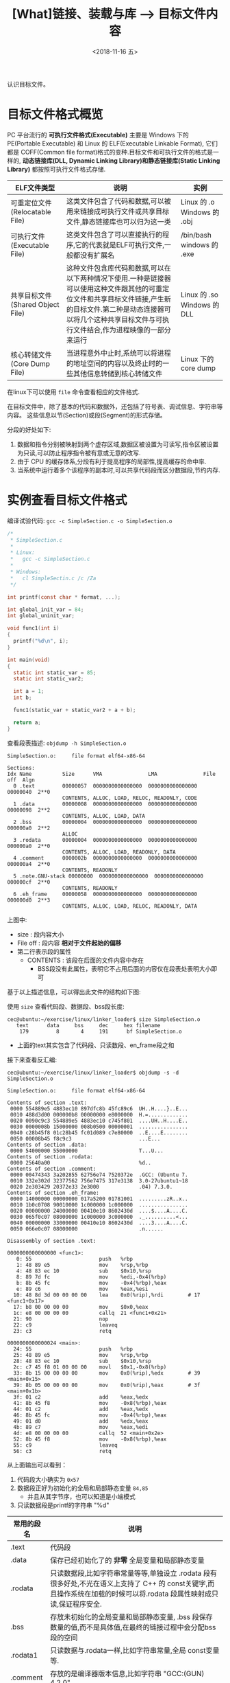 #+TITLE: [What]链接、装载与库 --> 目标文件内容
#+DATE: <2018-11-16 五> 
#+TAGS: CS
#+LAYOUT: post
#+CATEGORIES: book,程序员的自我休养
#+NAME: <book_linker_chapter_3.org>
#+OPTIONS: ^:nil
#+OPTIONS: ^:{}

认识目标文件。
#+BEGIN_EXPORT html
<!--more-->
#+END_EXPORT
* 目标文件格式概览
PC 平台流行的 *可执行文件格式(Executable)* 主要是 Windows 下的 PE(Portable Executable) 和 Linux 的 ELF(Executable Linkable Format),
它们都是 COFF(Common file format)格式的变种.目标文件和可执行文件的格式是一样的, *动态链接库(DLL, Dynamic Linking Library)和静态链接库(Static Linking Library)* 
都按照可执行文件格式存储.

| ELF文件类型                      | 说明                                                                                                                                                                                                                          | 实例                        |
|----------------------------------+-------------------------------------------------------------------------------------------------------------------------------------------------------------------------------------------------------------------------------+-----------------------------|
| 可重定位文件(Relocatable File)   | 这类文件包含了代码和数据,可以被用来链接成可执行文件或共享目标文件,静态链接库也可以归为这一类                                                                                                                                  | Linux 的 .o Windows 的 .obj |
| 可执行文件(Executable File)      | 这类文件包含了可以直接执行的程序,它的代表就是ELF可执行文件,一般都没有扩展名                                                                                                                                                   | /bin/bash windows 的 .exe   |
| 共享目标文件(Shared Object File) | 这种文件包含库代码和数据,可以在以下两种情况下使用.一种是链接器可以使用这种文件跟其他的可重定位文件和共享目标文件链接,产生新的目标文件.第二种是动态连接器可以将几个这种共享目标文件与可执行文件结合,作为进程映像的一部分来运行 | Linux 的 .so Windows 的 DLL |
| 核心转储文件(Core Dump File)     | 当进程意外中止时,系统可以将进程的地址空间的内容以及终止时的一些其他信息转储到核心转储文件                                                                                                                                     | Linux 下的 core dump        |

在linux下可以使用 =file= 命令查看相应的文件格式.

在目标文件中，除了基本的代码和数据外，还包括了符号表、调试信息、字符串等内容。
这些信息以节(Section)或段(Segment)的形式存储。

分段的好处如下:
1. 数据和指令分别被映射到两个虚存区域,数据区被设置为可读写,指令区被设置为只读,可以防止程序指令被有意或无意的改写.
2. 由于 CPU 的缓存体系,分段有利于提高程序的局部性,提高缓存的命中率.
3. 当系统中运行着多个该程序的副本时,可以共享代码段而区分数据段,节约内存.

* 实例查看目标文件格式
编译试验代码: =gcc -c SimpleSection.c -o SimpleSection.o=
#+BEGIN_SRC c
  /*
   ,* SimpleSection.c
   ,*
   ,* Linux:
   ,*   gcc -c SimpleSection.c
   ,*
   ,* Windows:
   ,*   cl SimpleSectin.c /c /Za
   ,*/

  int printf(const char * format, ...);

  int global_init_var = 84;
  int global_uninit_var;

  void func1(int i)
  {
    printf("%d\n", i);
  }

  int main(void)
  {
    static int static_var = 85;
    static int static_var2;

    int a = 1;
    int b;

    func1(static_var + static_var2 + a + b);

    return a;
  }
#+END_SRC
查看段表描述: =objdump -h SimpleSection.o=
#+BEGIN_EXAMPLE
  SimpleSection.o:     file format elf64-x86-64

  Sections:
  Idx Name          Size      VMA               LMA               File off  Algn
    0 .text         00000057  0000000000000000  0000000000000000  00000040  2**0
                    CONTENTS, ALLOC, LOAD, RELOC, READONLY, CODE
    1 .data         00000008  0000000000000000  0000000000000000  00000098  2**2
                    CONTENTS, ALLOC, LOAD, DATA
    2 .bss          00000004  0000000000000000  0000000000000000  000000a0  2**2
                    ALLOC
    3 .rodata       00000004  0000000000000000  0000000000000000  000000a0  2**0
                    CONTENTS, ALLOC, LOAD, READONLY, DATA
    4 .comment      0000002b  0000000000000000  0000000000000000  000000a4  2**0
                    CONTENTS, READONLY
    5 .note.GNU-stack 00000000  0000000000000000  0000000000000000  000000cf  2**0
                    CONTENTS, READONLY
    6 .eh_frame     00000058  0000000000000000  0000000000000000  000000d0  2**3
                    CONTENTS, ALLOC, LOAD, RELOC, READONLY, DATA
#+END_EXAMPLE
上图中:
- size : 段内容大小
- File off : 段内容 *相对于文件起始的偏移*
- 第二行表示段的属性
  + CONTENTS : 该段在后面的文件内容中存在
    + BSS段没有此属性，表明它不占用后面的内容仅在段表处表明大小即可

基于以上描述信息，可以得出此文件的结构如下图:
[[./section_struct.jpg]]

使用 =size= 查看代码段、数据段、bss段长度:
#+BEGIN_EXAMPLE
  cec@ubuntu:~/exercise/linux/linker_loader$ size SimpleSection.o
     text	   data	    bss	    dec	    hex	filename
      179	      8	      4	    191	     bf	SimpleSection.o
#+END_EXAMPLE
- 上面的text其实包含了代码段、只读数段、en_frame段之和
  
接下来查看反汇编:
#+BEGIN_EXAMPLE
  cec@ubuntu:~/exercise/linux/linker_loader$ objdump -s -d SimpleSection.o

  SimpleSection.o:     file format elf64-x86-64

  Contents of section .text:
   0000 554889e5 4883ec10 897dfc8b 45fc89c6  UH..H....}..E...
   0010 488d3d00 000000b8 00000000 e8000000  H.=.............
   0020 0090c9c3 554889e5 4883ec10 c745f801  ....UH..H....E..
   0030 0000008b 15000000 008b0500 00000001  ................
   0040 c28b45f8 01c28b45 fc01d089 c7e80000  ..E....E........
   0050 00008b45 f8c9c3                      ...E...         
  Contents of section .data:
   0000 54000000 55000000                    T...U...        
  Contents of section .rodata:
   0000 25640a00                             %d..            
  Contents of section .comment:
   0000 00474343 3a202855 62756e74 7520372e  .GCC: (Ubuntu 7.
   0010 332e302d 32377562 756e7475 317e3138  3.0-27ubuntu1~18
   0020 2e303429 20372e33 2e3000             .04) 7.3.0.     
  Contents of section .eh_frame:
   0000 14000000 00000000 017a5200 01781001  .........zR..x..
   0010 1b0c0708 90010000 1c000000 1c000000  ................
   0020 00000000 24000000 00410e10 8602430d  ....$....A....C.
   0030 065f0c07 08000000 1c000000 3c000000  ._..........<...
   0040 00000000 33000000 00410e10 8602430d  ....3....A....C.
   0050 066e0c07 08000000                    .n......        

  Disassembly of section .text:

  0000000000000000 <func1>:
     0:	55                   	push   %rbp
     1:	48 89 e5             	mov    %rsp,%rbp
     4:	48 83 ec 10          	sub    $0x10,%rsp
     8:	89 7d fc             	mov    %edi,-0x4(%rbp)
     b:	8b 45 fc             	mov    -0x4(%rbp),%eax
     e:	89 c6                	mov    %eax,%esi
    10:	48 8d 3d 00 00 00 00 	lea    0x0(%rip),%rdi        # 17 <func1+0x17>
    17:	b8 00 00 00 00       	mov    $0x0,%eax
    1c:	e8 00 00 00 00       	callq  21 <func1+0x21>
    21:	90                   	nop
    22:	c9                   	leaveq 
    23:	c3                   	retq   

  0000000000000024 <main>:
    24:	55                   	push   %rbp
    25:	48 89 e5             	mov    %rsp,%rbp
    28:	48 83 ec 10          	sub    $0x10,%rsp
    2c:	c7 45 f8 01 00 00 00 	movl   $0x1,-0x8(%rbp)
    33:	8b 15 00 00 00 00    	mov    0x0(%rip),%edx        # 39 <main+0x15>
    39:	8b 05 00 00 00 00    	mov    0x0(%rip),%eax        # 3f <main+0x1b>
    3f:	01 c2                	add    %eax,%edx
    41:	8b 45 f8             	mov    -0x8(%rbp),%eax
    44:	01 c2                	add    %eax,%edx
    46:	8b 45 fc             	mov    -0x4(%rbp),%eax
    49:	01 d0                	add    %edx,%eax
    4b:	89 c7                	mov    %eax,%edi
    4d:	e8 00 00 00 00       	callq  52 <main+0x2e>
    52:	8b 45 f8             	mov    -0x8(%rbp),%eax
    55:	c9                   	leaveq 
    56:	c3                   	retq  
#+END_EXAMPLE
从上面输出可以看到：
1. 代码段大小确实为 =0x57=
2. 数据段正好为初始化的全局和局部静态变量 =84,85=
  - 并且从其字节序，也可以知道是小端模式
3. 只读数据段是printf的字符串 "%d\n"

| 常用的段名  | 说明                                                                                                                                                                   |
|-------------+------------------------------------------------------------------------------------------------------------------------------------------------------------------------|
| .text       | 代码段                                                                                                                                                                 |
| .data       | 保存已经初始化了的 *非零* 全局变量和局部静态变量                                                                                                                       |
| .rodata     | 只读数据段,比如字符串常量等等,单独设立 .rodata 段有很多好处,不光在语义上支持了 C++ 的 const关键字,而且操作系统在加载的时候可以将.rodata 段属性映射成只读,保证程序安全. |
| .bss        | 存放未初始化的全局变量和局部静态变量, .bss 段保存数量的值,而不是具体值,在最终的链接过程中会分配bss段的空间                                                             |
| .rodata1    | 只读数据与.rodata一样,比如字符串常量,全局 const变量等.                                                                                                                 |
| .comment    | 存放的是编译器版本信息,比如字符串 "GCC:(GUN) 4.2.0"                                                                                                                    |
| .debug      | 调试信息                                                                                                                                                               |
| .dynamic    | 动态链接信息                                                                                                                                                           |
| .hash       | 符号哈希表                                                                                                                                                             |
| .line       | 调试时的行号表,即源代码行号与编译后指令的对应表                                                                                                                        |
| .note       | 额外的编译器信息,比如版本号等等                                                                                                                                        |
| .strtab     | 字符串表,用于存储 ELF 文件中用到的各种字符串                                                                                                                           |
| .symtab     | 符号表                                                                                                                                                                 |
| .plt .got   | 动态链接的跳转表和全局入口表                                                                                                                                           |
| .init .fini | 程序初始化与终结代码段                                                                                                                                                 |

这些段的名字都是由 "." 作为前缀,表示这些表的名字是系统保留的,应用程序也可以使用一些非系统保留的名字作为段名.比如可以在 ELF 文件中插入一个 music 的段,里面存放了一首 MP3 音乐,当 ELF 文件运行起来以后可以读取这个段播放这首 MP3.但是应用程序自定义的段名不能使用 . 作为前缀,否则容易跟系统保留段名冲突.一个 ELF 文件也可以拥有几个相同段名的段.
* 自定义段和制作段
** 制作段
#+BEGIN_EXAMPLE
  objcopy -I binary -O elf32-i386  -B i386 <input_file> <output_name>.o
#+END_EXAMPLE
将文件转换为i386执行文件的格式的目标文件
使用:
#+BEGIN_EXAMPLE
objdump -ht <name>.o
#+END_EXAMPLE
即可查看段的起始地址和结束地址，然后在其他模块中使用。
** 自定义段
GCC 提供了一个扩展机制,可以指定变量或函数所处的段:
#+BEGIN_SRC c
/*
  在全局变量或函数前加上 __attribute__((section("name")))
  就可以把相应的变量或函数放到以 "name" 作为段名的段中
 ,*/
__attribute__((section("FOO")))  int global = 42;

__attribute__((section("BAR"))) void foo()
{
}
#+END_SRC
* 分析ELF结构
| 文件格式             | 简要说明                             |
|----------------------+--------------------------------------|
| ELF Header           | 描述整个文件属性                     |
| .text / .code        | 代码段                               |
| .data                | 数据段，已初始化的全局及局部静态变量 |
| .bss                 | 未初始化的全局及局部静态变量         |
| other sections       |                                      |
| section header table | 描述包含所有段的信息                 |
| String Tables        | 字符串表                             |
| Symbol Tables        | 符号表                               |

** ELF Header
可以使用命令 =readelf -h hello.o= 来查看 ELF 文件.
#+BEGIN_EXAMPLE
  cec@ubuntu:~/exercise/linux/linker_loader$ readelf -h SimpleSection.o
  ELF Header:
    Magic:   7f 45 4c 46 02 01 01 00 00 00 00 00 00 00 00 00 
    Class:                             ELF64
    Data:                              2's complement, little endian
    Version:                           1 (current)
    OS/ABI:                            UNIX - System V
    ABI Version:                       0
    Type:                              REL (Relocatable file)
    Machine:                           Advanced Micro Devices X86-64
    Version:                           0x1
    Entry point address:               0x0
    Start of program headers:          0 (bytes into file)
    Start of section headers:          1104 (bytes into file)
    Flags:                             0x0
    Size of this header:               64 (bytes)
    Size of program headers:           0 (bytes)
    Number of program headers:         0
    Size of section headers:           64 (bytes)
    Number of section headers:         13
    Section header string table index: 12
#+END_EXAMPLE

ELF 的文件头中定义了 *ELF 魔数*, *文件机器字节长度*, *数据存储方式*, *版本*, *运行平台*, *ABI版本*, 
*ELF重定位类型*, *硬件平台*, *硬件平台版本*, *入口地址*, *程序头入口和长度*, *段表位置*, *长度及段的数量*.
- 头的大小是64字节，与前面代码段的偏移是0x40正好对应上。
** ELF头的数据结构
ELF 文件头结构及相关常数被定义在 =/usr/include/elf.h= 文件里, 
结构体 =Elf32_Ehdr 或 Elf64_Ehdr= 对应着 readelf 文件输出.
#+BEGIN_SRC c
  typedef struct
  {
    unsigned char	e_ident[EI_NIDENT];	/* Magic number and other info */
    Elf64_Half	e_type;			/* Object file type */
    Elf64_Half	e_machine;		/* Architecture */
    Elf64_Word	e_version;		/* Object file version */
    Elf64_Addr	e_entry;		/* Entry point virtual address */
    Elf64_Off	e_phoff;		/* Program header table file offset */
    Elf64_Off	e_shoff;		/* Section header table file offset */
    Elf64_Word	e_flags;		/* Processor-specific flags */
    Elf64_Half	e_ehsize;		/* ELF header size in bytes */
    Elf64_Half	e_phentsize;		/* Program header table entry size */
    Elf64_Half	e_phnum;		/* Program header table entry count */
    Elf64_Half	e_shentsize;		/* Section header table entry size */
    Elf64_Half	e_shnum;		/* Section header table entry count */
    Elf64_Half	e_shstrndx;		/* Section header string table index */
  } Elf64_Ehdr;
#+END_SRC
- 魔数:用于操作系统确认是否加载， 16字节正好对应 =e_dent[]= 数组内容elf 文件头魔数最开始的 4个字节是所有 ELF 文件都必须相同的表示码,分别为 =0x7f,0x45,0x4c,0x46=,
  + 第一个字节对应 ASCII 字符里面的 DEL 控制符, 后面3字节刚好是 ELF 这3个字母的 ASCII 码.这 4 个字节又被称为 ELF 文件的魔数.
  + 接下来的字节分别用来标识 ELF 的文件类型, 字节序, 主版本号,后面的9个字节ELF标准没有定义,一般填0,有些平台会使用这9个字节作为扩展标志.
- e_type 文件类型 : linux 通过此值来判断 ELF 的真正文件类型,而不是通过文件的扩展名.
| 常量    | 值 | 含义                         |
|---------+----+------------------------------|
| ET_REL  |  1 | 可重定位文件,一般为 .o 文件  |
| ET_EXEC |  2 | 可执行文件                   |
| ET_DYN  |  3 | 共享目标文件,一般为 .so 文件 |
-  e_machine : 表示当前 ELF 文件在哪种机器平台下使用 
** Section Header Table 段表
段表是 ELF 文件中除了文件头以外最重要的结构,它描述了 ELF 的各个段的信息.
ELF 文件的段结构就是由段表决定的,编译器,链接器和装载器都是依靠段表来定位和访问各个段的属性.
段表在 ELF 文件中的位置由 ELF 文件头的 =e_shoff= 成员决定.

使用命令 =readelf -S hello.o= 来显示完整的段表.
#+BEGIN_EXAMPLE
  cec@ubuntu:~/exercise/linux/linker_loader$ readelf -S SimpleSection.o
  There are 13 section headers, starting at offset 0x450:

  Section Headers:
    [Nr] Name              Type             Address           Offset
         Size              EntSize          Flags  Link  Info  Align
    [ 0]                   NULL             0000000000000000  00000000
         0000000000000000  0000000000000000           0     0     0
    [ 1] .text             PROGBITS         0000000000000000  00000040
         0000000000000057  0000000000000000  AX       0     0     1
    [ 2] .rela.text        RELA             0000000000000000  00000340
         0000000000000078  0000000000000018   I      10     1     8
    [ 3] .data             PROGBITS         0000000000000000  00000098
         0000000000000008  0000000000000000  WA       0     0     4
    [ 4] .bss              NOBITS           0000000000000000  000000a0
         0000000000000004  0000000000000000  WA       0     0     4
    [ 5] .rodata           PROGBITS         0000000000000000  000000a0
         0000000000000004  0000000000000000   A       0     0     1
    [ 6] .comment          PROGBITS         0000000000000000  000000a4
         000000000000002b  0000000000000001  MS       0     0     1
    [ 7] .note.GNU-stack   PROGBITS         0000000000000000  000000cf
         0000000000000000  0000000000000000           0     0     1
    [ 8] .eh_frame         PROGBITS         0000000000000000  000000d0
         0000000000000058  0000000000000000   A       0     0     8
    [ 9] .rela.eh_frame    RELA             0000000000000000  000003b8
         0000000000000030  0000000000000018   I      10     8     8
    [10] .symtab           SYMTAB           0000000000000000  00000128
         0000000000000198  0000000000000018          11    11     8
    [11] .strtab           STRTAB           0000000000000000  000002c0
         000000000000007c  0000000000000000           0     0     1
    [12] .shstrtab         STRTAB           0000000000000000  000003e8
         0000000000000061  0000000000000000           0     0     1
  Key to Flags:
    W (write), A (alloc), X (execute), M (merge), S (strings), I (info),
    L (link order), O (extra OS processing required), G (group), T (TLS),
    C (compressed), x (unknown), o (OS specific), E (exclude),
    l (large), p (processor specific)
#+END_EXAMPLE

段表的结构比较简单,它是一个以 =Elf32/64_Shdr= 结构体为元素的数组,数组元素的个数等于段的个数,每个 =Elf32/64_Shdr= 结构对应一个段.
所以 =Elf32/64_Shdr= 又被称为段描述符.ELF 段表的这个数组第一个元素是无效的段描述符,它的类型为"NULL",除此之外每个段描述符都对应一个段. 
#+BEGIN_SRC c
  typedef struct
  {
    Elf64_Word	sh_name;		/* Section name (string tbl index) */
    Elf64_Word	sh_type;		/* Section type */
    Elf64_Xword	sh_flags;		/* Section flags */
    Elf64_Addr	sh_addr;		/* Section virtual addr at execution */
    Elf64_Off	sh_offset;		/* Section file offset */
    Elf64_Xword	sh_size;		/* Section size in bytes */
    Elf64_Word	sh_link;		/* Link to another section */
    Elf64_Word	sh_info;		/* Additional section information */
    Elf64_Xword	sh_addralign;		/* Section alignment */
    Elf64_Xword	sh_entsize;		/* Entry size if section holds table */
  } Elf64_Shdr;
#+END_SRC

由此可以得到文件全局视图:
[[./elf_file.jpg]]
- 文件的大小正好完全吻合

段的名字不能真正的表示段的类型,对于编译器和链接器来说,主要决定段的属性的是段的类型(sh_type)和段的标志位(sh_flags),段的类型相关常量以 SHT_ 开头.
| 常量         | 值 | 含义                              |
|--------------+----+-----------------------------------|
| SHT_NULL     |  0 | 无效段                            |
| SHT_PROGBITS |  1 | 程序段. 代码段,数据段都是这种类型 |
| SHT_SYMTAB   |  2 | 符号表                            |
| SHT_STRTAB   |  3 | 字符串表                          |
| SHT_RELA     |  4 | 重定位表                          |
| SHT_HASH     |  5 | 符号表的哈希表                    |
| SHT_DYNMAIC  |  6 | 动态链接信息                      |
| SHT_NOTE     |  7 | 提示信息                          |
| SHT_NOTEBITS |  8 | 表示该段在文件中没有内容,比如 .bss 段 |
| SHT_REL      |  9 | 重定位信息                            |
| SHT_SHLIB    | 10 | 保留                                  |
| SHT_DNYSYM   | 11 | 动态链接符号表                               |

段的标志位表示该段在进程虚拟地址空间中的属性,比如是否可写,可执行,相关常量以 SHF_ 开头.
| 常量          | 值 | 含义                                               |
|---------------+----+----------------------------------------------------|
| SHF_WRITE     |  1 | 可写                                               |
| SHF_ALLOC     |  2 | 在进程空间中需要分配空间.比如代码段,数据段,.bss 段 |
| SHF_EXECINSTR |  4 | 可执行,一般指代码段                                         |

=sh_link , sh_info= 代表段的链接信息。

| sh_type               | sh_link                              |                            sh_info |
|-----------------------+--------------------------------------+------------------------------------|
| SHT_DYNAMIC           | 该段所使用的字符串表在段表中的下标   |                                  0 |
| SHT_HASH              | 该段所使用的符号表在段表中的下标     |                                  0 |
| SH_REL , SH_RELA      | 该段所使用的相应符号表在段表中的下标 | 该重定位表所作用的段在段表中的下标 |
| SHT_SYMTAB,SHT_DYNSYM | 操作系统相关的                       |                     操作系统相关的 |
| other                 | SHN_UNDEF                            | 0                                  |
** Relocation Table(重定位表)
链接器在处理目标文件时,须要对目标文件中某些部位进行重定位,即代码段和数据段中那些绝对地址的引用位置.
这些重定位的信息都记录在 ELF 文件的重定位表里面,
对于每个需要重定位的代码段或数据段,都会有一个相应的重定位表.
比如 ".rela.text" 就是针对 ".text" 段的重定位表.
** String Table(字符串表)
代码中的字符串是被集中放到一个表,然后使用字符串在表中的偏移在引用字符串.
通过这种方法,在ELF 文件中引用字符串只需给出数字下标即可,不用考虑字符串长度的问题.
一般字符串表在 ELF 文件中也以段的形式保存,常见的段名为 ".strtab" 或 ".shstrtab ".
这两个字符串表分别为 *字符串表(String Table)* 和 *段表字符串表(Section Header String Table)*.
字符串表用来保存普通的字符串,段表字符串用来保存段表中用到的字符串.
* 链接的接口--符号
在链接中,目标文件之间的相互拼合实际上是目标文件之间对地址的引用, 即对函数和变量的地址的引用. 
在链接中, 我们将函数和变量统称为 *符号(Symbol)*,函数名和变量名就是 *符号名(Symbol Name)*.

我们可以将符号看作是链接中的粘合剂,整个链接过程正是基于符号才能够正确完成.
链接过程中很关键的一部分就是符号的管理,每一个目标文件都会有一个相应的 *符号表(Symbol Table)*,这个表里面记录了目标文件中所用到的所有符号.

每个定义的符号有一个对应的值,叫做符号值,对于变量和函数来说,符号值就是它们的地址.

除了函数和变量之外,还存在其他几种不常用到的符号.将符号表中所有的符号进行分类,它们有可能是下面这些类型中的一种:
- 定义在本目标文件的全局符号, 可以被其他目标文件引用.比如函数名,全局变量名.
- 在本目标文件中引用的全局符号,却没有定义在本目标文件,这一般叫做 *外部符号(External Symbol)*,也就是符号引用.比如外部函数名,外部变量名.
- 段名,这种符号由编译器产生,它的值就是该段的起始地址.
- 局部符号,这类符号只在编译单元内部可见.比如局部变量,内部静态变量,内部全局变量.调试器可以使用这些符号来分析程序或崩溃时的核心转储文件
  + 这些局部符号对于链接过程没有作用,连接器往往也忽略它们.
- 行号信息,即目标文件指令与与源代码中代码行的对应关系,它也是可选的.

链接过程中,最需要关心的就是全局符号的相互粘合, 局部符号,段名,行号等都是次要的,它们 *对于其他目标文件来说是不可见的*,在链接过程中也是无关紧要的.

符号表的查看使用命令 =readelf -s hello.o=
#+BEGIN_EXAMPLE
  Symbol table '.symtab' contains 17 entries:
     Num:    Value          Size Type    Bind   Vis      Ndx Name
       0: 0000000000000000     0 NOTYPE  LOCAL  DEFAULT  UND 
       1: 0000000000000000     0 FILE    LOCAL  DEFAULT  ABS SimpleSection.c
       2: 0000000000000000     0 SECTION LOCAL  DEFAULT    1 
       3: 0000000000000000     0 SECTION LOCAL  DEFAULT    3 
       4: 0000000000000000     0 SECTION LOCAL  DEFAULT    4 
       5: 0000000000000000     0 SECTION LOCAL  DEFAULT    5 
       6: 0000000000000004     4 OBJECT  LOCAL  DEFAULT    3 static_var.1802
       7: 0000000000000000     4 OBJECT  LOCAL  DEFAULT    4 static_var2.1803
       8: 0000000000000000     0 SECTION LOCAL  DEFAULT    7 
       9: 0000000000000000     0 SECTION LOCAL  DEFAULT    8 
      10: 0000000000000000     0 SECTION LOCAL  DEFAULT    6 
      11: 0000000000000000     4 OBJECT  GLOBAL DEFAULT    3 global_init_var
      12: 0000000000000004     4 OBJECT  GLOBAL DEFAULT  COM global_uninit_var
      13: 0000000000000000    36 FUNC    GLOBAL DEFAULT    1 func1
      14: 0000000000000000     0 NOTYPE  GLOBAL DEFAULT  UND _GLOBAL_OFFSET_TABLE_
      15: 0000000000000000     0 NOTYPE  GLOBAL DEFAULT  UND printf
      16: 0000000000000024    51 FUNC    GLOBAL DEFAULT    1 main
#+END_EXAMPLE
** 符号表的结构
符号表往往是文件中的一个段,段名一般叫".symtab",它是由  =Elf32/64_Sym= 结构组成的数组,每个结构对应一个符号.
#+BEGIN_SRC c
  typedef struct
  {
    Elf64_Word	st_name;		/* Symbol name (string tbl index) */
    unsigned char	st_info;		/* Symbol type and binding */
    unsigned char st_other;		/* Symbol visibility */
    Elf64_Section	st_shndx;		/* Section index */
    Elf64_Addr	st_value;		/* Symbol value */
    Elf64_Xword	st_size;		/* Symbol size */
  } 
#+END_SRC
对于此结构的部分元素作说明:
*** st_info(符号类型和绑定信息)
低4位表示符号类型(Symbol Type),高4位表示符号绑定信息(Symbol Binding).

- 符号绑定信息
| 宏定义名   | 值 | 说明                              |
|------------+----+-----------------------------------|
| STB_LOCAL  |  0 | 局部符号,对于目标文件的外部不可见 |
| STB_GLOBAL |  1 | 全局符号,外部可见                 |
| STB_WEAK   |  2 | 弱引用                            |

- 符号类型
| 宏定义名    | 值 | 说明                                                                                                           |
|-------------+----+----------------------------------------------------------------------------------------------------------------|
| STT_NOTYPE  |  0 | 未知类型符号                                                                                                   |
| STT_OBJECT  |  1 | 该符号是个数据对象,比如变量,数组等                                                                             |
| STT_FUNC    |  2 | 该符号是个函数或其他可执行代码                                                                                 |
| STT_SECTION |  3 | 该符号表示一个段,这种符号必须是 STB_LOCAL 的                                                                   |
| STT_FILE    |  4 | 该符号表示文件名,一般都是该目标文件所对应的源文件名,它一定是 STB_LOCAL 类型的,并且它的 st_shndx 一定是 SHN_ABS |
*** st_shndx(符号所在段)
如果符号定义在本目标文件中,那么这个成员表示符号所在的段在段表中的下标.但是如果符号不是定义在本目标文件中,或者对于有些特殊符号,如下所示:

| 宏定义名   |     值 | 说明                                                                               |
|------------+--------+------------------------------------------------------------------------------------|
| SHN_ABS    | 0xfff1 | 表示该符号包含了一个绝对值,比如表示文件名的符号就属于这种类型                      |
| SHN_COMMON | 0xfff2 | 表示该符号是一个 COMMON 块类型的符号,一般来说未初始化的全局符号定义就是这种类型的, |
| SHN_UNDEF  |      0 | 表示该符号未定义,这个符号表示该符号在本目标文件被引用到,但是定义在其他目标文件中   |
*** st_value(符号值)
- 在目标文件中,如果是符号的定义并且该符号不是 "COMMON块"类型的,则表示该符号在段中的偏移.
即符号所对应的函数或变量位于由 =st_shndx= 指定的段,偏移 =st_value= 的位置,
- 在目标文件中,如果符号是 "COMMON块"类型的,则 =st_value= 表示该符号的对齐属性.
- 在可执行文件中,表示符号的虚拟地址.
** 特殊符号
有些符号并没有在程序中定义,但是在链接脚本中定义了,所以在程序中依然可以使用.
*这些值在最终链接成可执行文件的时候将解析为正确的值*.
- __executable_start 程序的起始地址, *不是入口地址*,是程序最开始的虚拟地址
- __etext or _etext or etext  代码段最末尾的虚拟地址
- _edata or edata 数据段最末尾的虚拟地址
- _end or end 程序虚拟结束地址
** 符号修饰与函数签名
为了避免用户写的代码中符号与库文件中符号名称有所冲突, UNIX下的 C 语言规定,C 语言源代码文件中的所有全局变量和函数经过编译后,相对应的符号名前加上下划线 "_".
而 fortan 语言的源代码经过编译后的符号名前后都要加上下划线 "_". *在现在* 的 Linux下的 GCC 编译器中,默认情况下已经去掉了C的下划线,但是 Windows 还保持这样的传统.
GCC 编译器可以通过参数选项 =-fleading-underscore= 或 =-fno-leading-underscore= 来打开和关闭是否在 C 语言加下划线.
*** C++ 符号修饰
为了支持 C++ 的特性, 发明了 *符号修饰(Name Decoration)或符号改编(Name Mangling)* 的机制.

函数签名包含了一个函数的信息,包括函数名,它的参数类型,它所在的类和名称空间及其他信息.函数签名用于识别不同的函数,就像签名用于识别不同的人一样,函数的名字只是函数签名的一部分.

在编译器及连接器处理符号时,它们使用某种 *名称修饰* 的方法,使得函数签名对应一个 *修饰后名称(Decorated Name)*.编译器在将 C++ 源代码编译成目标文件时,会将函数和变量的名字
进行修饰,形成符号名,所以不会有重复的名字.

GCC的基本C++名称修饰方法如下:所有的符号都以 "_Z"开头,对于嵌套的名字,后面紧跟 "N",然后是各个名称空间和类的名字,每个名字前是名字字符串的长度,再以 "E" 结尾.
比如 N::C::func 经过修饰后就是 =_ZN1N1C4funcE=. 对于一个函数来说,它的参数列表紧跟在 "E" 后面,对于 int 类型来说, 就是字母"i".所以以整个 N::C::func(int) 函数签名经过
修饰为 =_ZN1N1C4funcEi=.binutils 里面提供了一个叫 "c++filt" 的工具可以用来解析被修饰过的名称,比如 =c++filt _ZN1N1C4funcEi=.

签名和名称修饰机制不光被使用到函数上,C++中的全局变量和静态变量也有同样的机制.对于全局变量来说,它跟函数一样都是一个全局可见的名称,它也遵循上面的名称修饰机制. *值得注意的是*,
变量的类型并没有被加入到修饰后的名称中,所以不论这个变量是整形还是浮点型甚至是一个全局对象,它的名称都是一样的.
名称修饰机制也被用来防止静态变量的名字冲突.

不同的编译器厂商的名称修饰方法可能不同,所以不同的编译器对于同一个函数签名可能对应不同的修饰后名称.
*** extern "C"
c++代码中有可能会引用到 c 语言所提供的库函数,如果以c++的规则来修饰函数,那么到最终的链接过程便无法成功链接到 C的库函数中,导致编译失败.
通过使用 =extern "C"= 关键字用法,提醒编译器以 c 的规则来修饰.同时为了让一个头文件可以同时被 c 和 c++调用,需要使用 =__cplusplus= 宏来区分.
#+BEGIN_SRC C
#ifdef __cplusplus
extern "C" {
#endif
        void *memset(void *, int, size_t);
#ifdef __cplusplus
}
#endif
#+END_SRC
*** 弱符号与强符号
当使用强符号时(Strong Symbol),如果多个目标文件含有相同名字的全局符号定义，那么这些目标文件在链接的时候就会出现符号重复定义的错误。

*对于c/c++来说，编译器默认函数和初始化了的全局变量为强符号，未初始化的全局变量未弱符号* ，也可以通过gcc =__attribute__((weak))= 来定义一个强符号为弱符号。
#+BEGIN_SRC c
//既不是强符号，也不是弱符号，因为它是外部变量引用
extern int ext;

//弱符号
int weak;
//强符号
int strong = 1;
//弱符号
__attribute__((weak)) weak2 = 2;

//强符号
int main()
{
        return 0;
}
#+END_SRC
链接器按照下面的规则处理与选择被多次定义的全局符号：
- 不允许强符号被多次定义，否则报错
- 如果一个符号在某个目标文件中是强符号，在其他文件中都是弱符号，那么选择强符号
- 如果一个符号在所有目标文件中都是弱符号，那么选择其中占用空间最大的一个。

对外部目标文件的引用在目标文件链接时，如果没有找到符号定义，链接器就会报错，这种被称为 *强引用(Strong Reference)*.

在处理 *弱引用(Weak Reference)* 时，如果符号没有被定义则不会报错，将其值默认为0。

在gcc中使用 =__attribute__((weakref))= 来声明对一个外部函数的引用为弱引用。
#+BEGIN_SRC c
__attribute__((weakref)) void foo();

int main()
{
        if(foo) foo();
}
#+END_SRC
** 调试信息
调试信息包含了源代码与目标代码之间的关系，比如行数，函数，变量的一一对应关系。

在GCC编译时加上 -g 参数就会增加调试信息到目标文件中。目标代码会生成很多 debug 段。

在linux中，使用 strip 命令去掉目标代码的调试信息：
#+begin_example
strip foo
#+end_example
